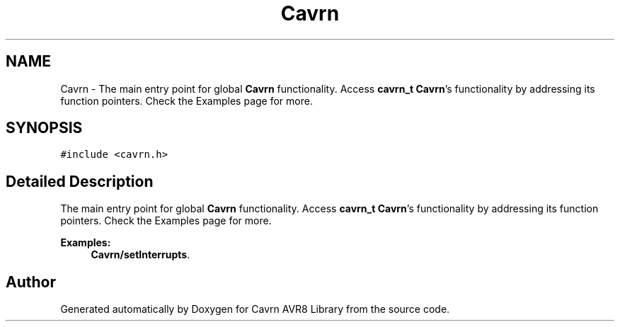 .TH "Cavrn" 3 "Thu Feb 19 2015" "Version 0.1.0" "Cavrn AVR8 Library" \" -*- nroff -*-
.ad l
.nh
.SH NAME
Cavrn \- The main entry point for global \fBCavrn\fP functionality\&. Access \fBcavrn_t\fP \fBCavrn\fP's functionality by addressing its function pointers\&. Check the Examples page for more\&.  

.SH SYNOPSIS
.br
.PP
.PP
\fC#include <cavrn\&.h>\fP
.SH "Detailed Description"
.PP 
The main entry point for global \fBCavrn\fP functionality\&. Access \fBcavrn_t\fP \fBCavrn\fP's functionality by addressing its function pointers\&. Check the Examples page for more\&. 
.PP
\fBExamples: \fP
.in +1c
\fBCavrn/setInterrupts\fP\&.

.SH "Author"
.PP 
Generated automatically by Doxygen for Cavrn AVR8 Library from the source code\&.
